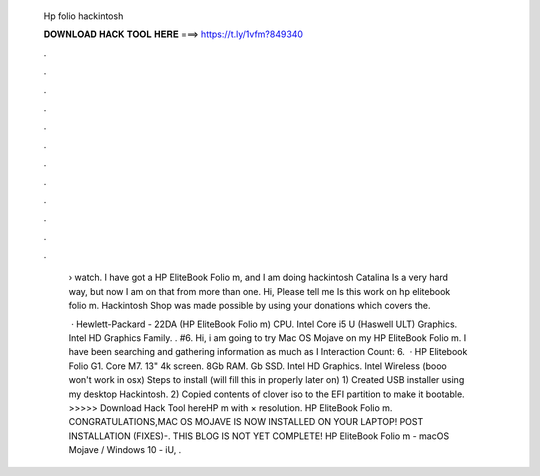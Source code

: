   Hp folio hackintosh
  
  
  
  𝐃𝐎𝐖𝐍𝐋𝐎𝐀𝐃 𝐇𝐀𝐂𝐊 𝐓𝐎𝐎𝐋 𝐇𝐄𝐑𝐄 ===> https://t.ly/1vfm?849340
  
  
  
  .
  
  
  
  .
  
  
  
  .
  
  
  
  .
  
  
  
  .
  
  
  
  .
  
  
  
  .
  
  
  
  .
  
  
  
  .
  
  
  
  .
  
  
  
  .
  
  
  
  .
  
   › watch. I have got a HP EliteBook Folio m, and I am doing hackintosh Catalina Is a very hard way, but now I am on that from more than one. Hi, Please tell me Is this work on hp elitebook folio m. Hackintosh Shop was made possible by using your donations which covers the.
   
    · Hewlett-Packard - 22DA (HP EliteBook Folio m) CPU. Intel Core i5 U (Haswell ULT) Graphics. Intel HD Graphics Family. . #6. Hi, i am going to try Mac OS Mojave on my HP EliteBook Folio m. I have been searching and gathering information as much as I  Interaction Count: 6.  · HP Elitebook Folio G1. Core M7. 13" 4k screen. 8Gb RAM. Gb SSD. Intel HD Graphics. Intel Wireless (booo won't work in osx) Steps to install (will fill this in properly later on) 1) Created USB installer using my desktop Hackintosh. 2) Copied contents of clover iso to the EFI partition to make it bootable. >>>>> Download Hack Tool hereHP m with × resolution. HP EliteBook Folio m. CONGRATULATIONS,MAC OS MOJAVE IS NOW INSTALLED ON YOUR LAPTOP! POST INSTALLATION (FIXES)-. THIS BLOG IS NOT YET COMPLETE! HP EliteBook Folio m - macOS Mojave / Windows 10 - iU, .
